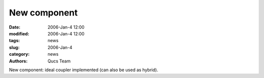 New component
#############

:date: 2006-Jan-4 12:00
:modified: 2006-Jan-4 12:00
:tags: news
:slug: 2006-Jan-4
:category: news
:authors: Qucs Team

New component: ideal coupler implemented (can also be used as hybrid).
